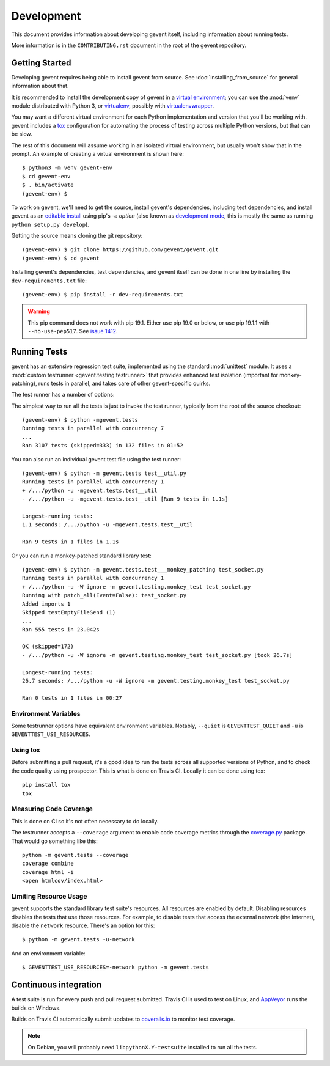 =============
 Development
=============

This document provides information about developing gevent itself,
including information about running tests.

More information is in the ``CONTRIBUTING.rst`` document in the root
of the gevent repository.

..
    The contributor guide (CONTRIBUTING.rst) references this document.

    Things to include:

    - Custom commands in ``setup.py``
    - Writing tests and the gevent test framework:
      - Avoiding hard test dependencies.
      - Resource usage.
      - test files must be executable
      - Maybe these things belong in a README in the gevent.tests directory?


Getting Started
===============

Developing gevent requires being able to install gevent from source.
See :doc:`installing_from_source` for general information about that.

It is recommended to install the development copy of gevent in a
`virtual environment <https://docs.python.org/3/tutorial/venv.html>`_;
you can use the :mod:`venv` module distributed with Python 3, or
`virtualenv <https://pypi.org/project/virtualenv/>`_, possibly with
`virtualenvwrapper <https://pypi.org/project/virtualenvwrapper/>`_.

You may want a different virtual environment for each Python
implementation and version that you'll be working with. gevent
includes a `tox <http://tox.readthedocs.org/>`_ configuration for
automating the process of testing across multiple Python versions, but
that can be slow.

The rest of this document will assume working in an isolated virtual
environment, but usually won't show that in the prompt. An example of
creating a virtual environment is shown here::

  $ python3 -m venv gevent-env
  $ cd gevent-env
  $ . bin/activate
  (gevent-env) $


To work on gevent, we'll need to get the source, install gevent's
dependencies, including test dependencies, and install gevent as an
`editable install
<https://pip.pypa.io/en/stable/reference/pip_install/#editable-installs>`_
using pip's `-e option` (also known as `development mode
<https://setuptools.readthedocs.io/en/latest/setuptools.html#development-mode>`_,
this is mostly the same as running ``python setup.py develop``).

Getting the source means cloning the git repository::

  (gevent-env) $ git clone https://github.com/gevent/gevent.git
  (gevent-env) $ cd gevent

Installing gevent's dependencies, test dependencies, and gevent itself
can be done in one line by installing the ``dev-requirements.txt`` file::

  (gevent-env) $ pip install -r dev-requirements.txt

.. warning::

   This pip command does not work with pip 19.1. Either use pip 19.0
   or below, or use pip 19.1.1 with ``--no-use-pep517``. See `issue
   1412 <https://github.com/gevent/gevent/issues/1412>`_.


Running Tests
=============

gevent has an extensive regression test suite, implemented using the
standard :mod:`unittest` module. It uses a :mod:`custom testrunner
<gevent.testing.testrunner>` that provides enhanced test isolation
(important for monkey-patching), runs tests in parallel, and takes
care of other gevent-specific quirks.

The test runner has a number of options:

.. command-output:: python -mgevent.tests --help

The simplest way to run all the tests is just to invoke the test
runner, typically from the root of the source checkout::

  (gevent-env) $ python -mgevent.tests
  Running tests in parallel with concurrency 7
  ...
  Ran 3107 tests (skipped=333) in 132 files in 01:52

You can also run an individual gevent test file using the test runner::


  (gevent-env) $ python -m gevent.tests test__util.py
  Running tests in parallel with concurrency 1
  + /.../python -u -mgevent.tests.test__util
  - /.../python -u -mgevent.tests.test__util [Ran 9 tests in 1.1s]

  Longest-running tests:
  1.1 seconds: /.../python -u -mgevent.tests.test__util

  Ran 9 tests in 1 files in 1.1s


Or you can run a monkey-patched standard library test::

  (gevent-env) $ python -m gevent.tests.test___monkey_patching test_socket.py
  Running tests in parallel with concurrency 1
  + /.../python -u -W ignore -m gevent.testing.monkey_test test_socket.py
  Running with patch_all(Event=False): test_socket.py
  Added imports 1
  Skipped testEmptyFileSend (1)
  ...
  Ran 555 tests in 23.042s

  OK (skipped=172)
  - /.../python -u -W ignore -m gevent.testing.monkey_test test_socket.py [took 26.7s]

  Longest-running tests:
  26.7 seconds: /.../python -u -W ignore -m gevent.testing.monkey_test test_socket.py

  Ran 0 tests in 1 files in 00:27

Environment Variables
---------------------

Some testrunner options have equivalent environment variables.
Notably, ``--quiet`` is ``GEVENTTEST_QUIET`` and ``-u`` is
``GEVENTTEST_USE_RESOURCES``.

Using tox
---------

Before submitting a pull request, it's a good idea to run the tests
across all supported versions of Python, and to check the code quality
using prospector. This is what is done on Travis CI. Locally it
can be done using tox::

  pip install tox
  tox


Measuring Code Coverage
-----------------------

This is done on CI so it's not often necessary to do locally.

The testrunner accepts a ``--coverage`` argument to enable code
coverage metrics through the `coverage.py`_ package. That would go
something like this::

  python -m gevent.tests --coverage
  coverage combine
  coverage html -i
  <open htmlcov/index.html>

.. _limiting-test-resource-usage:

Limiting Resource Usage
-----------------------

gevent supports the standard library test suite's resources. All
resources are enabled by default. Disabling resources disables the
tests that use those resources. For example, to disable tests that
access the external network (the Internet), disable the ``network``
resource. There's an option for this::

  $ python -m gevent.tests -u-network

And an environment variable::

  $ GEVENTTEST_USE_RESOURCES=-network python -m gevent.tests

Continuous integration
======================

A test suite is run for every push and pull request submitted. Travis
CI is used to test on Linux, and `AppVeyor`_ runs the builds on
Windows.

.. image:: https://travis-ci.org/gevent/gevent.svg?branch=master
   :target: https://travis-ci.org/gevent/gevent

.. image:: https://ci.appveyor.com/api/projects/status/q4kl21ng2yo2ixur?svg=true
   :target: https://ci.appveyor.com/project/denik/gevent


Builds on Travis CI automatically submit updates to `coveralls.io`_ to
monitor test coverage.

.. image:: https://coveralls.io/repos/gevent/gevent/badge.svg?branch=master&service=github
   :target: https://coveralls.io/github/gevent/gevent?branch=master

.. note:: On Debian, you will probably need ``libpythonX.Y-testsuite``
          installed to run all the tests.


.. _coverage.py: https://pypi.python.org/pypi/coverage/
.. _coveralls.io: https://coveralls.io/github/gevent/gevent
.. _AppVeyor: https://ci.appveyor.com/project/denik/gevent
